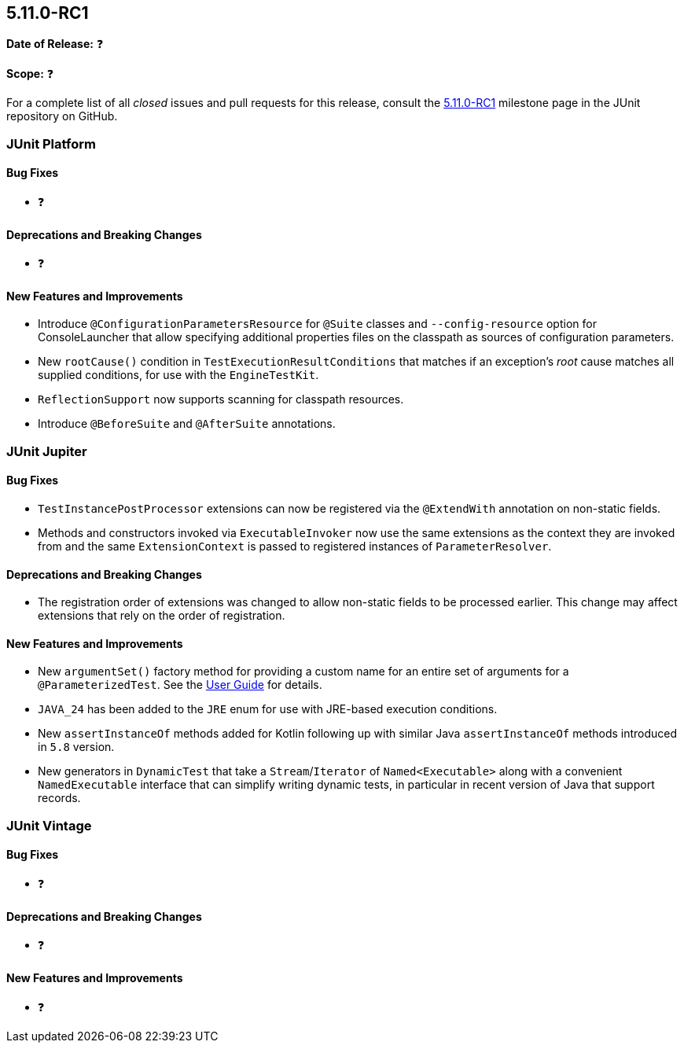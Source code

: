 [[release-notes-5.11.0-RC1]]
== 5.11.0-RC1

*Date of Release:* ❓

*Scope:* ❓

For a complete list of all _closed_ issues and pull requests for this release, consult the
link:{junit5-repo}+/milestone/77?closed=1+[5.11.0-RC1] milestone page in the JUnit
repository on GitHub.


[[release-notes-5.11.0-RC1-junit-platform]]
=== JUnit Platform

[[release-notes-5.11.0-RC1-junit-platform-bug-fixes]]
==== Bug Fixes

* ❓

[[release-notes-5.11.0-RC1-junit-platform-deprecations-and-breaking-changes]]
==== Deprecations and Breaking Changes

* ❓

[[release-notes-5.11.0-RC1-junit-platform-new-features-and-improvements]]
==== New Features and Improvements

* Introduce `@ConfigurationParametersResource` for `@Suite` classes and
  `--config-resource` option for ConsoleLauncher that allow specifying additional
  properties files on the classpath as sources of configuration parameters.
* New `rootCause()` condition in `TestExecutionResultConditions` that matches if an
  exception's _root_ cause matches all supplied conditions, for use with the
  `EngineTestKit`.
* `ReflectionSupport` now supports scanning for classpath resources.
* Introduce `@BeforeSuite` and `@AfterSuite` annotations.


[[release-notes-5.11.0-RC1-junit-jupiter]]
=== JUnit Jupiter

[[release-notes-5.11.0-RC1-junit-jupiter-bug-fixes]]
==== Bug Fixes

* `TestInstancePostProcessor` extensions can now be registered via the `@ExtendWith`
  annotation on non-static fields.
* Methods and constructors invoked via `ExecutableInvoker` now use the same extensions as
  the context they are invoked from and the same `ExtensionContext` is passed to
  registered instances of `ParameterResolver`.

[[release-notes-5.11.0-RC1-junit-jupiter-deprecations-and-breaking-changes]]
==== Deprecations and Breaking Changes

* The registration order of extensions was changed to allow non-static fields to be
  processed earlier. This change may affect extensions that rely on the order of
  registration.

[[release-notes-5.11.0-RC1-junit-jupiter-new-features-and-improvements]]
==== New Features and Improvements

* New `argumentSet()` factory method for providing a custom name for an entire set of
  arguments for a `@ParameterizedTest`. See the
  <<../user-guide/index.adoc#writing-tests-parameterized-tests-display-names, User Guide>>
  for details.
* `JAVA_24` has been added to the `JRE` enum for use with JRE-based execution conditions.
* New `assertInstanceOf` methods added for Kotlin following up with similar Java
  `assertInstanceOf` methods introduced in `5.8` version.
* New generators in `DynamicTest` that take a `Stream`/`Iterator` of `Named<Executable>`
  along with a convenient `NamedExecutable` interface that can simplify writing dynamic
  tests, in particular in recent version of Java that support records.


[[release-notes-5.11.0-RC1-junit-vintage]]
=== JUnit Vintage

[[release-notes-5.11.0-RC1-junit-vintage-bug-fixes]]
==== Bug Fixes

* ❓

[[release-notes-5.11.0-RC1-junit-vintage-deprecations-and-breaking-changes]]
==== Deprecations and Breaking Changes

* ❓

[[release-notes-5.11.0-RC1-junit-vintage-new-features-and-improvements]]
==== New Features and Improvements

* ❓
